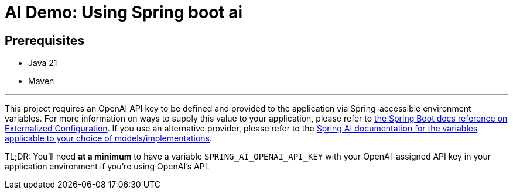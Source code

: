 # AI Demo: Using Spring boot ai

## Prerequisites
- Java 21
- Maven

---
This project requires an OpenAI API key to be defined and provided to the application via Spring-accessible environment variables.
For more information on ways to supply this value to your application, please refer to https://docs.spring.io/spring-boot/reference/features/external-config.html[the Spring Boot docs reference on Externalized Configuration].
If you use an alternative provider, please refer to the https://docs.spring.io/spring-ai/reference/[Spring AI documentation for the variables applicable to your choice of models/implementations].

TL;DR: You'll need *at a minimum* to have a variable `SPRING_AI_OPENAI_API_KEY` with your OpenAI-assigned API key in your application environment if you're using OpenAI's API.
